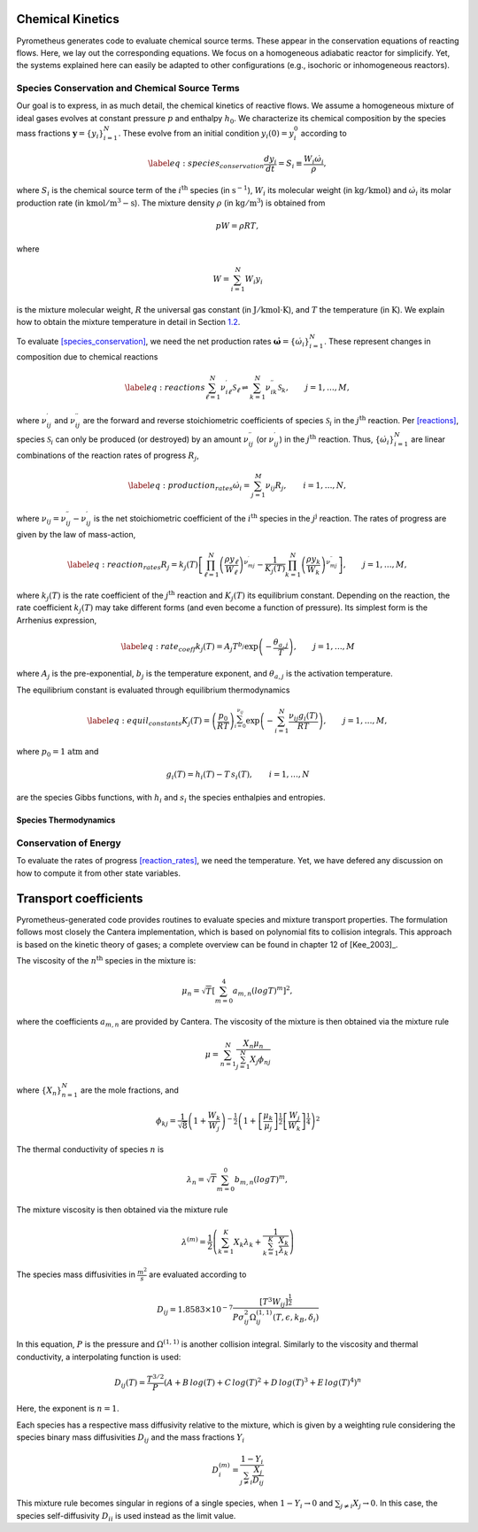 .. _sec:kinetics:

Chemical Kinetics
=================

Pyrometheus generates code to evaluate chemical source terms.
These appear in the conservation equations of reacting flows.
Here, we lay out the corresponding equations.
We focus on a homogeneous adiabatic reactor for simplicify. Yet, the
systems explained here can easily be adapted to other configurations
(e.g., isochoric or inhomogeneous reactors).

.. _subsec:species:

Species Conservation and Chemical Source Terms
----------------------------------------------

Our goal is to express, in as much detail, the chemical kinetics of
reactive flows. We assume a homogeneous mixture of ideal gases evolves
at constant pressure :math:`p` and enthalpy :math:`h_{0}`. We
characterize its chemical composition by the species mass fractions
:math:`\boldsymbol{y} = \{ y_{i} \}_{i = 1}^{N}`. These evolve from an initial
condition :math:`y_{i}(0) = y_{i}^{0}` according to

.. math::

   \label{eq:species_conservation}
     \frac{dy_{i}}{dt} = S_{i} \equiv \frac{ W_{i}\dot{\omega}_{i} }{ \rho },

where :math:`S_{i}` is the chemical source term of the
:math:`i^{\mathrm{th}}` species (in :math:`\mathrm{s}^{-1}`),
:math:`W_{i}` its molecular weight (in :math:`\mathrm{kg/kmol})` and
:math:`\dot{\omega}_{i}` its molar production rate (in
:math:`\mathrm{kmol/m^{3}-s}`). The mixture density :math:`\rho` (in
:math:`\mathrm{kg/m^{3}}`) is obtained from

.. math:: pW = \rho RT,

where

.. math:: W = \sum_{i = 1}^{N}W_{i}y_{i}

is the mixture molecular weight, :math:`R` the universal gas constant
(in :math:`\mathrm{J/kmol\cdot K}`), and :math:`T` the temperature (in
:math:`\mathrm{K}`). We explain how to obtain the mixture temperature in
detail in Section `1.2 <#subsec:energy>`__.

To evaluate `[species_conservation] <#species_conservation>`__, we need
the net production rates
:math:`\dot{\boldsymbol{\omega}} = \{ \dot{\omega}_{i} \}_{i = 1}^{N}`. These
represent changes in composition due to chemical reactions

.. math::

   \label{eq:reactions}
     \sum_{\ell = 1}^{N}\nu_{i\ell}^{\prime}\mathcal{S}_{\ell} \rightleftharpoons \sum_{k = 1}^{N}\nu_{ik}^{\prime\prime}\mathcal{S}_{k},\qquad j = 1,\dots,M,

where :math:`\nu_{ij}^{\prime}` and :math:`\nu_{ij}^{\prime\prime}` are
the forward and reverse stoichiometric coefficients of species
:math:`\mathcal{S}_{i}` in the :math:`j^{\mathrm{th}}` reaction. Per
`[reactions] <#reactions>`__, species :math:`\mathcal{S}_{i}` can only
be produced (or destroyed) by an amount :math:`\nu_{ij}^{\prime\prime}`
(or :math:`\nu_{ij}^{\prime}`) in the :math:`j^{\mathrm{th}}` reaction.
Thus, :math:`\{ \dot{\omega}_{i} \}_{i = 1}^{N}` are linear combinations
of the reaction rates of progress :math:`R_{j}`,

.. math::

   \label{eq:production_rates}
     \dot{\omega}_{i} = \sum_{j = 1}^{M}\nu_{ij}R_{j},\qquad i = 1,\dots,N,

where :math:`\nu_{ij} = \nu_{ij}^{\prime\prime} - \nu_{ij}^{\prime}` is
the net stoichiometric coefficient of the :math:`i^{\mathrm{th}}`
species in the :math:`j^{\mathrm{j}}` reaction. The rates of progress
are given by the law of mass-action,

.. math::

   \label{eq:reaction_rates}
     R_{j} = k_{j}(T)\left[  \prod_{\ell = 1}^{N}\left(\frac{ \rho y_{\ell} }{ W_{\ell} }\right)^{\nu_{mj}^{\prime}} - \frac{1}{K_{j}(T)}\prod_{k = 1}^{N}\left(\frac{ \rho y_{k} }{ W_{k} }\right)^{\nu_{mj}^{\prime\prime}} \right],\qquad j = 1,\dots,M,

where :math:`k_{j}(T)` is the rate coefficient of the
:math:`j^{\mathrm{th}}` reaction and :math:`K_{j}(T)` its equilibrium
constant. Depending on the reaction, the rate coefficient
:math:`k_{j}(T)` may take different forms (and even become a function of
pressure). Its simplest form is the Arrhenius expression,

.. math::

   \label{eq:rate_coeff}
     k_{j}(T) = A_{j}T^{b_{j}}\exp\left({ -\frac{\theta_{a,j}}{T} }\right),\qquad j = 1,\dots,M

where :math:`A_{j}` is the pre-exponential, :math:`b_{j}` is the
temperature exponent, and :math:`\theta_{a,j}` is the activation
temperature.

The equilibrium constant is evaluated through equilibrium thermodynamics

.. math::

   \label{eq:equil_constants}
     K_{j}(T) = \left( \frac{p_{0}}{RT} \right)^{\sum_{i = 0}^{\nu_{ij}}}\exp\left( -\sum_{i = 1}^{N}\frac{\nu_{ij}g_{i}(T)}{RT} \right),\qquad j = 1,\dots,M,

where :math:`p_{0} = 1` :math:`\mathrm{atm}` and

.. math:: g_{i}(T) = h_{i}(T) - T\,s_{i}(T),\qquad i = 1,\dots,N

are the species Gibbs functions, with :math:`h_{i}` and :math:`s_{i}`
the species enthalpies and entropies.

.. _subsec:thermo:

Species Thermodynamics
~~~~~~~~~~~~~~~~~~~~~~

.. _subsec:energy:

Conservation of Energy
----------------------

To evaluate the rates of
progress `[reaction_rates] <#reaction_rates>`__, we need the
temperature. Yet, we have defered any discussion on how to compute it
from other state variables.

.. _sec:transport:

Transport coefficients
======================

Pyrometheus-generated code provides routines to evaluate species and mixture transport properties. The formulation follows most closely the Cantera implementation, which is based on polynomial fits to collision integrals. This approach is based on the kinetic theory of gases; a complete overview can be found in chapter 12 of [Kee_2003]_.

.. _subsec:Viscosity:

The viscosity of the :math:`n^{\mathrm{th}}` species in the mixture is:

.. math::

    \mu_n = \sqrt{T} [\sum_{m = 0}^{4} a_{m, n} (log T)^{m}]^2,

where the coefficients :math:`a_{m, n}` are provided by Cantera. The viscosity of the mixture is then obtained via the mixture rule

.. math::

    \mu = \sum_{n = 1}^{N} \frac{X_n \mu_n}{\sum_{j = 1}^{N} X_j\phi_{nj}}

where :math:`\{ X_{n} \}_{n = 1}^{N}` are the mole fractions, and

.. math::

    \phi_{kj} = \frac{1}{\sqrt{8}}
    \left( 1 + \frac{W_k}{W_j} \right)^{-\frac{1}{2}}
    \left( 1 + \left[ \frac{\mu_k}{\mu_j} \right]^{\frac{1}{2}}
    \left[ \frac{W_j}{W_k} \right]^{\frac{1}{4}} \right)^2

.. _subsec:Thermal conductivity:

The thermal conductivity of species :math:`n` is

.. math::

    \lambda_n = \sqrt{T} \sum_{m = 0}^{0} b_{m, n} (log T)^{m},

The mixture viscosity is then obtained via the mixture rule

.. math::

    \lambda^{(m)} = \frac{1}{2} \left( \sum_{k=1}^{K} X_k \lambda_k +
       \frac{1}{\sum_{k=1}^{K} \frac{X_k}{\lambda_k} }\right)

.. _subsec:Species mass diffusivities:

The species mass diffusivities in :math:`\frac{m^2}{s}` are evaluated according to 

.. math::

    D_{ij} = 1.8583 \times 10^{-7} \frac{[T^3 W_ij]^{\frac{1}{2}}}{P \sigma_{ij}^2 \Omega^{(1,1)}_{ij}(T, \epsilon, k_B, \delta_i)}

In this equation, :math:`P` is the pressure and :math:`\Omega^{(1,1)}` is another collision integral. Similarly to the viscosity and thermal conductivity, a interpolating function is used:

.. math::

     D_{ij}(T) = \frac{T^{3/2}}{P} (A + B \, log(T) + C \, log(T)^2 + D \, log(T)^3 + E \, log(T)^4)^n

Here, the exponent is :math:`n=1`. 

Each species has a respective mass diffusivity relative to the mixture, which is given by a weighting rule considering the species binary mass diffusivities
:math:`D_{ij}` and the mass fractions :math:`Y_i`

.. math::

    D_{i}^{(m)} = \frac{1 - Y_i}{\sum_{j\ne i} \frac{X_j}{D_{ij}}}

This mixture rule becomes singular in regions of a single species, when :math:`1 - Y_i \to 0` and :math:`\sum_{j\ne i} X_j \to 0`. In this case, the species self-diffusivity :math:`D_{ii}` is used instead as the limit value.
